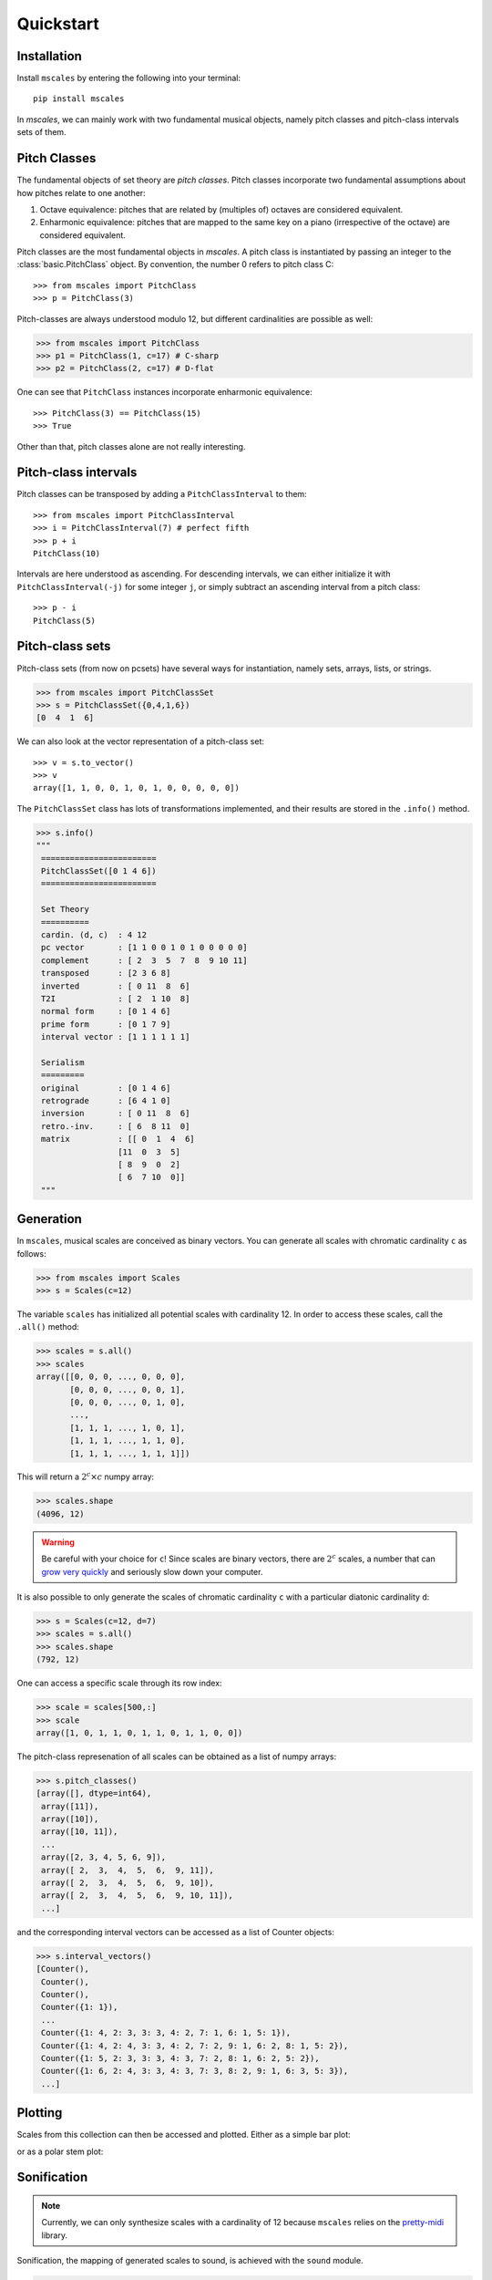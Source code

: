 ==========
Quickstart
==========

Installation
============

Install ``mscales`` by entering the following into your terminal::

   pip install mscales


In `mscales`, we can mainly work with two fundamental musical objects,
namely pitch classes and pitch-class intervals sets of them.

Pitch Classes
=============

The fundamental objects of set theory are `pitch classes`.
Pitch classes incorporate two fundamental assumptions about how
pitches relate to one another:

#. Octave equivalence: pitches that are related by (multiples of)
   octaves are considered equivalent.
#. Enharmonic equivalence: pitches that are mapped to the same key on a piano
   (irrespective of the octave) are considered equivalent.

Pitch classes are the most fundamental objects in `mscales`.
A pitch class is instantiated by passing an integer to 
the :class:`basic.PitchClass` object.
By convention, the number 0 refers to pitch class C::

   >>> from mscales import PitchClass 
   >>> p = PitchClass(3)

Pitch-classes are always understood modulo 12, 
but different cardinalities are possible as well:

.. code-block:: python

   >>> from mscales import PitchClass 
   >>> p1 = PitchClass(1, c=17) # C-sharp
   >>> p2 = PitchClass(2, c=17) # D-flat

One can see that ``PitchClass`` instances incorporate enharmonic equivalence::

   >>> PitchClass(3) == PitchClass(15)
   >>> True

Other than that, pitch classes alone are not really interesting.

Pitch-class intervals
=====================

Pitch classes can be transposed by adding a ``PitchClassInterval`` to them::

   >>> from mscales import PitchClassInterval    
   >>> i = PitchClassInterval(7) # perfect fifth
   >>> p + i
   PitchClass(10)

Intervals are here understood as ascending.
For descending intervals, we can either initialize it 
with ``PitchClassInterval(-j)`` for some integer ``j``, 
or simply subtract an ascending interval from a pitch class::

   >>> p - i
   PitchClass(5)

Pitch-class sets
================

Pitch-class sets (from now on pcsets) have several ways for instantiation,
namely sets, arrays, lists, or strings. 

>>> from mscales import PitchClassSet
>>> s = PitchClassSet({0,4,1,6})
[0  4  1  6]

We can also look at the vector representation of a pitch-class set::

    >>> v = s.to_vector()
    >>> v
    array([1, 1, 0, 0, 1, 0, 1, 0, 0, 0, 0, 0])

.. This representation allows us to use the plotting functions
.. from the ``plots`` module:

    .. .. plot::
    ..     :align: center

    ..     from .mscales import PitchClassSet
    ..     from .mscales.plots import plot_radar

    ..     v = PitchClassSet({0,4,1,6}).to_vector()
    ..     plot_radar(v)

The ``PitchClassSet`` class has lots of transformations implemented,
and their results are stored in the ``.info()`` method.

.. code-block:: python

   >>> s.info()
   """
    ========================
    PitchClassSet([0 1 4 6])
    ========================

    Set Theory
    ==========
    cardin. (d, c)  : 4 12
    pc vector       : [1 1 0 0 1 0 1 0 0 0 0 0]
    complement      : [ 2  3  5  7  8  9 10 11]
    transposed      : [2 3 6 8]
    inverted        : [ 0 11  8  6]
    T2I             : [ 2  1 10  8]
    normal form     : [0 1 4 6]
    prime form      : [0 1 7 9]
    interval vector : [1 1 1 1 1 1]

    Serialism
    =========
    original        : [0 1 4 6]
    retrograde      : [6 4 1 0]
    inversion       : [ 0 11  8  6]
    retro.-inv.     : [ 6  8 11  0]
    matrix          : [[ 0  1  4  6]
                    [11  0  3  5]
                    [ 8  9  0  2]
                    [ 6  7 10  0]]
    """

Generation
==========

In ``mscales``, musical scales are conceived as binary vectors.
You can generate all scales with chromatic cardinality ``c`` as follows:

.. code-block:: python

    >>> from mscales import Scales
    >>> s = Scales(c=12)

The variable ``scales`` has initialized all potential scales with cardinality 12.
In order to access these scales, call the ``.all()`` method:

>>> scales = s.all()
>>> scales
array([[0, 0, 0, ..., 0, 0, 0],
       [0, 0, 0, ..., 0, 0, 1],
       [0, 0, 0, ..., 0, 1, 0],
       ...,
       [1, 1, 1, ..., 1, 0, 1],
       [1, 1, 1, ..., 1, 1, 0],
       [1, 1, 1, ..., 1, 1, 1]])

This will return a :math:`2^c \times c` numpy array:

>>> scales.shape
(4096, 12)

.. warning::
   Be careful with your choice for ``c``!
   Since scales are binary vectors, there are :math:`2^c` scales,
   a number that can `grow very quickly <https://en.wikipedia.org/wiki/Power_of_two>`_
   and seriously slow down your computer.

It is also possible to only generate the scales of chromatic cardinality ``c``
with a particular diatonic cardinality ``d``:

>>> s = Scales(c=12, d=7)
>>> scales = s.all()
>>> scales.shape
(792, 12)

One can access a specific scale through its row index:

>>> scale = scales[500,:]
>>> scale
array([1, 0, 1, 1, 0, 1, 1, 0, 1, 1, 0, 0])

The pitch-class represenation of all scales can be obtained
as a list of numpy arrays:

>>> s.pitch_classes()
[array([], dtype=int64),
 array([11]),
 array([10]),
 array([10, 11]),
 ...
 array([2, 3, 4, 5, 6, 9]),
 array([ 2,  3,  4,  5,  6,  9, 11]),
 array([ 2,  3,  4,  5,  6,  9, 10]),
 array([ 2,  3,  4,  5,  6,  9, 10, 11]),
 ...]

and the corresponding interval vectors can be accessed
as a list of Counter objects:

>>> s.interval_vectors()
[Counter(),
 Counter(),
 Counter(),
 Counter({1: 1}),
 ...
 Counter({1: 4, 2: 3, 3: 3, 4: 2, 7: 1, 6: 1, 5: 1}),
 Counter({1: 4, 2: 4, 3: 3, 4: 2, 7: 2, 9: 1, 6: 2, 8: 1, 5: 2}),
 Counter({1: 5, 2: 3, 3: 3, 4: 3, 7: 2, 8: 1, 6: 2, 5: 2}),
 Counter({1: 6, 2: 4, 3: 3, 4: 3, 7: 3, 8: 2, 9: 1, 6: 3, 5: 3}),
 ...]

Plotting
========

Scales from this collection can then be accessed and plotted.
Either as a simple bar plot:

.. plot:: pyplots/example-scale-barcode.py
   :include-source:
   :align: center
   :alt: Example scale barcode plot.
   :caption: Example scale barcode plot.

or as a polar stem plot:

.. plot:: pyplots/example-scale-polar.py
   :include-source:
   :align: center
   :alt: Example scale polar plot.
   :caption: Example scale polar plot.

Sonification
============

.. note::
   Currently, we can only synthesize scales with a cardinality of 12
   because ``mscales`` relies on the `pretty-midi <https://github.com/craffel/pretty-midi/>`_ library.

Sonification, the mapping of generated scales to sound,
is achieved with the ``sound`` module.

.. code-block:: python

   from mscales.sound import tone_cloud

   t = tone_cloud(scale, save_as="example_scale.mid")

.. raw:: html

   <script src="https://cdn.jsdelivr.net/combine/npm/tone@14.7.58,npm/@magenta/music@1.23.1/es6/core.js,npm/focus-visible@5,npm/html-midi-player@1.4.0"></script>
   <midi-player src="_static/example_scale.mid"></midi-player>

There are lots of parameters to change the sound. They will be documented
in more detail in future releases.

Now, go on to read about the two main objects in ``mscales``:
scales and pitch-class sets.
